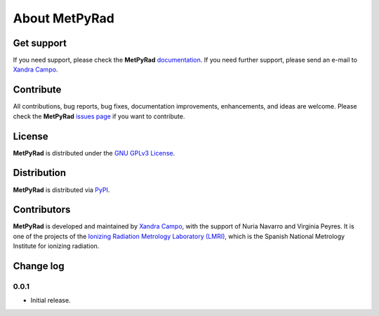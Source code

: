 About MetPyRad
==============

Get support
-----------

If you need support, please check the **MetPyRad** `documentation <https://github.com/lmri-met/metpyrad/blob/main/README.md>`_.
If you need further support, please send an e-mail to `Xandra Campo <mailto:xandra.campo@ciemat.es>`_.

Contribute
----------

All contributions, bug reports, bug fixes, documentation improvements, enhancements, and ideas are welcome.
Please check the **MetPyRad** `issues page <https://github.com/lmri-met/metpyrad/issues/>`_ if you want to contribute.

License
-------

**MetPyRad** is distributed under the `GNU GPLv3 License <https://choosealicense.com/licenses/gpl-3.0/>`_.

Distribution
------------

**MetPyRad** is distributed via `PyPI <https://pypi.org/project/metpyrad/>`_.

Contributors
------------

**MetPyRad** is developed and maintained by `Xandra Campo <https://github.com/xandratxan/>`_,
with the support of Nuria Navarro and Virginia Peyres.
It is one of the projects of the `Ionizing Radiation Metrology Laboratory (LMRI) <https://github.com/lmri-met/>`_,
which is the Spanish National Metrology Institute for ionizing radiation.

Change log
----------

0.0.1
^^^^^

- Initial release.
